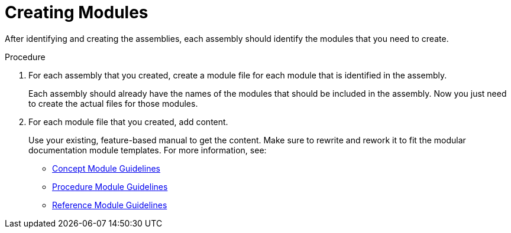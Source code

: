 [[creating-modules]]
= Creating Modules

After identifying and creating the assemblies, each assembly should identify the modules that you need to create.

.Procedure

. For each assembly that you created, create a module file for each module that is identified in the assembly.
+
Each assembly should already have the names of the modules that should be included in the assembly. Now you just need to create the actual files for those modules.

. For each module file that you created, add content.
+
--
Use your existing, feature-based manual to get the content. Make sure to rewrite and rework it to fit the modular documentation module templates. For more information, see:

* xref:concept-module-guidelines[Concept Module Guidelines]
* xref:procedure-module-guidelines[Procedure Module Guidelines]
* xref:reference-module-guidelines[Reference Module Guidelines]
--
